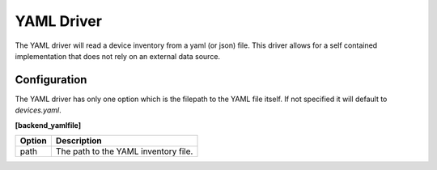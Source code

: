 YAML Driver
===========

The YAML driver will read a device inventory from a yaml (or json)
file.  This driver allows for a self contained implementation that does
not rely on an external data source.


Configuration
-------------

The YAML driver has only one option which is the filepath to the YAML file itself.
If not specified it will default to `devices.yaml`.

**[backend_yamlfile]**

=========== =====================================
Option      Description
=========== =====================================
path        The path to the YAML inventory file.
=========== =====================================
